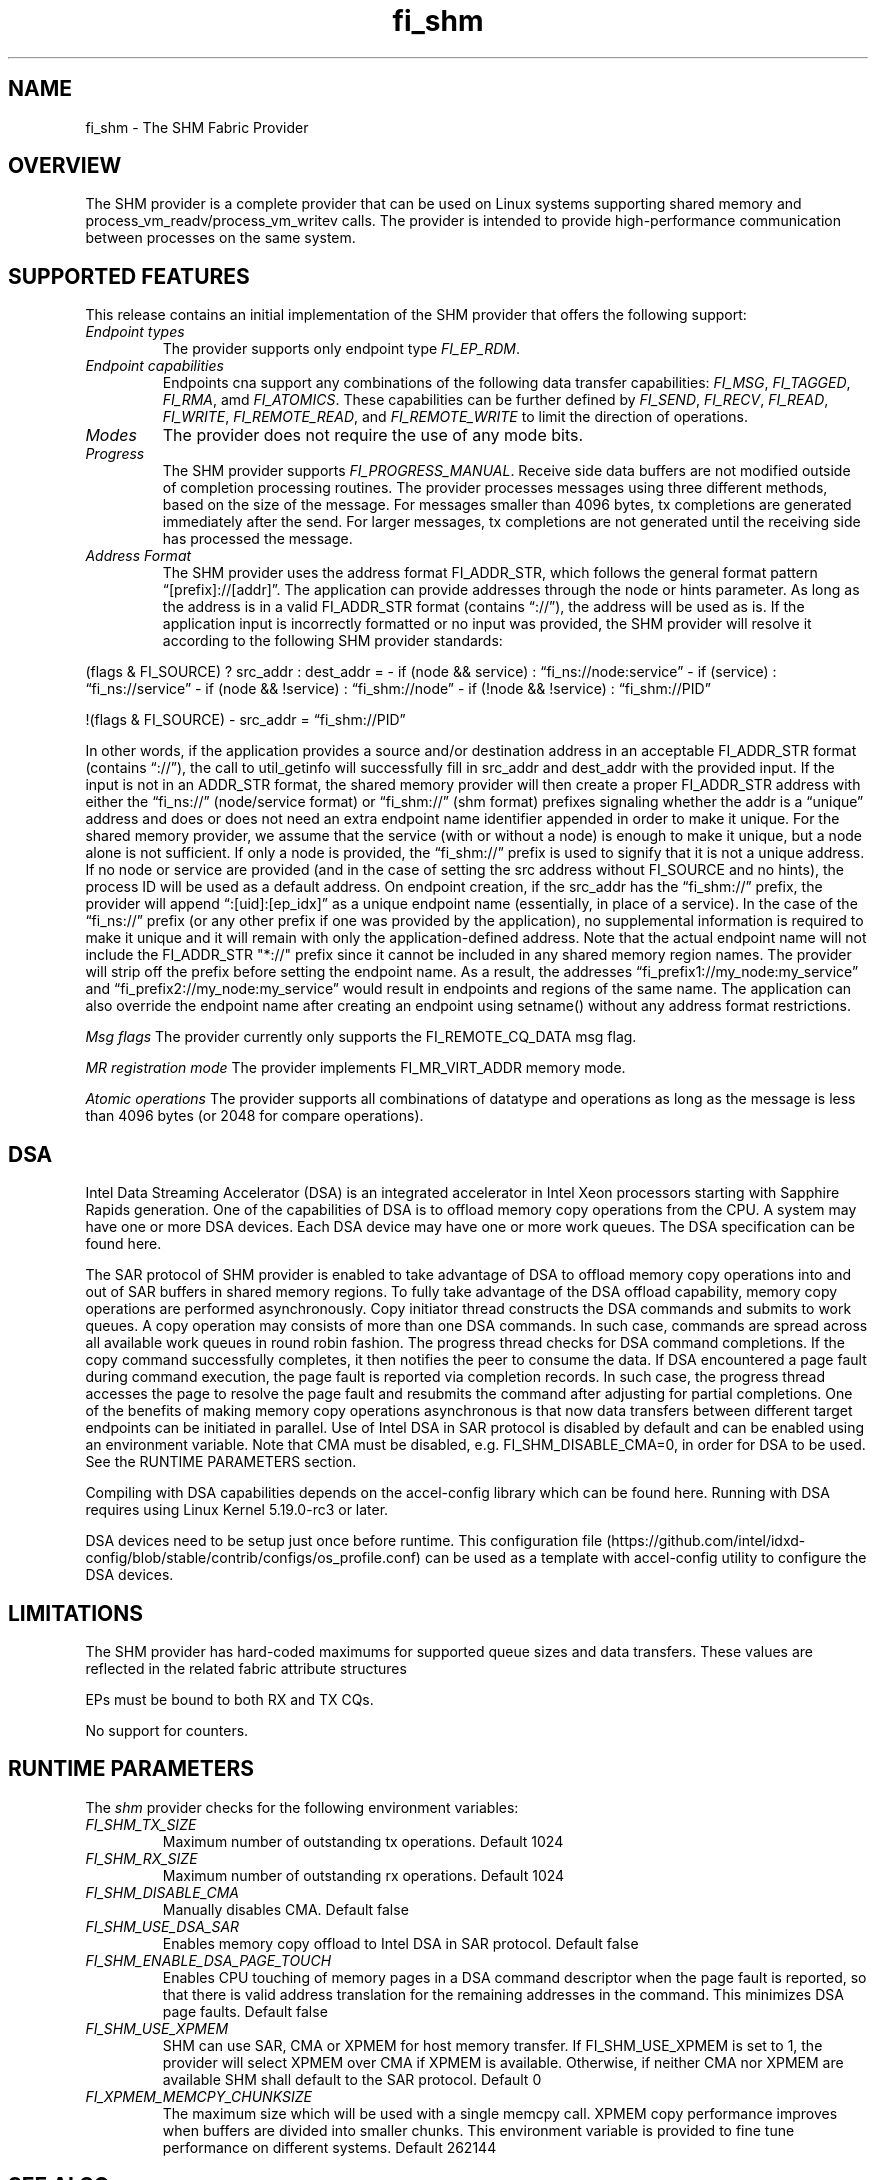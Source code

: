 .\" Automatically generated by Pandoc 2.9.2.1
.\"
.TH "fi_shm" "7" "2023\-08\-11" "Libfabric Programmer\[cq]s Manual" "#VERSION#"
.hy
.SH NAME
.PP
fi_shm - The SHM Fabric Provider
.SH OVERVIEW
.PP
The SHM provider is a complete provider that can be used on Linux
systems supporting shared memory and process_vm_readv/process_vm_writev
calls.
The provider is intended to provide high-performance communication
between processes on the same system.
.SH SUPPORTED FEATURES
.PP
This release contains an initial implementation of the SHM provider that
offers the following support:
.TP
\f[I]Endpoint types\f[R]
The provider supports only endpoint type \f[I]FI_EP_RDM\f[R].
.TP
\f[I]Endpoint capabilities\f[R]
Endpoints cna support any combinations of the following data transfer
capabilities: \f[I]FI_MSG\f[R], \f[I]FI_TAGGED\f[R], \f[I]FI_RMA\f[R],
amd \f[I]FI_ATOMICS\f[R].
These capabilities can be further defined by \f[I]FI_SEND\f[R],
\f[I]FI_RECV\f[R], \f[I]FI_READ\f[R], \f[I]FI_WRITE\f[R],
\f[I]FI_REMOTE_READ\f[R], and \f[I]FI_REMOTE_WRITE\f[R] to limit the
direction of operations.
.TP
\f[I]Modes\f[R]
The provider does not require the use of any mode bits.
.TP
\f[I]Progress\f[R]
The SHM provider supports \f[I]FI_PROGRESS_MANUAL\f[R].
Receive side data buffers are not modified outside of completion
processing routines.
The provider processes messages using three different methods, based on
the size of the message.
For messages smaller than 4096 bytes, tx completions are generated
immediately after the send.
For larger messages, tx completions are not generated until the
receiving side has processed the message.
.TP
\f[I]Address Format\f[R]
The SHM provider uses the address format FI_ADDR_STR, which follows the
general format pattern \[lq][prefix]://[addr]\[rq].
The application can provide addresses through the node or hints
parameter.
As long as the address is in a valid FI_ADDR_STR format (contains
\[lq]://\[rq]), the address will be used as is.
If the application input is incorrectly formatted or no input was
provided, the SHM provider will resolve it according to the following
SHM provider standards:
.PP
(flags & FI_SOURCE) ?
src_addr : dest_addr = - if (node && service) :
\[lq]fi_ns://node:service\[rq] - if (service) :
\[lq]fi_ns://service\[rq] - if (node && !service) :
\[lq]fi_shm://node\[rq] - if (!node && !service) :
\[lq]fi_shm://PID\[rq]
.PP
!(flags & FI_SOURCE) - src_addr = \[lq]fi_shm://PID\[rq]
.PP
In other words, if the application provides a source and/or destination
address in an acceptable FI_ADDR_STR format (contains \[lq]://\[rq]),
the call to util_getinfo will successfully fill in src_addr and
dest_addr with the provided input.
If the input is not in an ADDR_STR format, the shared memory provider
will then create a proper FI_ADDR_STR address with either the
\[lq]fi_ns://\[rq] (node/service format) or \[lq]fi_shm://\[rq] (shm
format) prefixes signaling whether the addr is a \[lq]unique\[rq]
address and does or does not need an extra endpoint name identifier
appended in order to make it unique.
For the shared memory provider, we assume that the service (with or
without a node) is enough to make it unique, but a node alone is not
sufficient.
If only a node is provided, the \[lq]fi_shm://\[rq] prefix is used to
signify that it is not a unique address.
If no node or service are provided (and in the case of setting the src
address without FI_SOURCE and no hints), the process ID will be used as
a default address.
On endpoint creation, if the src_addr has the \[lq]fi_shm://\[rq]
prefix, the provider will append \[lq]:[uid]:[ep_idx]\[rq] as a unique
endpoint name (essentially, in place of a service).
In the case of the \[lq]fi_ns://\[rq] prefix (or any other prefix if one
was provided by the application), no supplemental information is
required to make it unique and it will remain with only the
application-defined address.
Note that the actual endpoint name will not include the FI_ADDR_STR
\[dq]*://\[dq] prefix since it cannot be included in any shared memory
region names.
The provider will strip off the prefix before setting the endpoint name.
As a result, the addresses \[lq]fi_prefix1://my_node:my_service\[rq] and
\[lq]fi_prefix2://my_node:my_service\[rq] would result in endpoints and
regions of the same name.
The application can also override the endpoint name after creating an
endpoint using setname() without any address format restrictions.
.PP
\f[I]Msg flags\f[R] The provider currently only supports the
FI_REMOTE_CQ_DATA msg flag.
.PP
\f[I]MR registration mode\f[R] The provider implements FI_MR_VIRT_ADDR
memory mode.
.PP
\f[I]Atomic operations\f[R] The provider supports all combinations of
datatype and operations as long as the message is less than 4096 bytes
(or 2048 for compare operations).
.SH DSA
.PP
Intel Data Streaming Accelerator (DSA) is an integrated accelerator in
Intel Xeon processors starting with Sapphire Rapids generation.
One of the capabilities of DSA is to offload memory copy operations from
the CPU.
A system may have one or more DSA devices.
Each DSA device may have one or more work queues.
The DSA specification can be found here.
.PP
The SAR protocol of SHM provider is enabled to take advantage of DSA to
offload memory copy operations into and out of SAR buffers in shared
memory regions.
To fully take advantage of the DSA offload capability, memory copy
operations are performed asynchronously.
Copy initiator thread constructs the DSA commands and submits to work
queues.
A copy operation may consists of more than one DSA commands.
In such case, commands are spread across all available work queues in
round robin fashion.
The progress thread checks for DSA command completions.
If the copy command successfully completes, it then notifies the peer to
consume the data.
If DSA encountered a page fault during command execution, the page fault
is reported via completion records.
In such case, the progress thread accesses the page to resolve the page
fault and resubmits the command after adjusting for partial completions.
One of the benefits of making memory copy operations asynchronous is
that now data transfers between different target endpoints can be
initiated in parallel.
Use of Intel DSA in SAR protocol is disabled by default and can be
enabled using an environment variable.
Note that CMA must be disabled, e.g.\ FI_SHM_DISABLE_CMA=0, in order for
DSA to be used.
See the RUNTIME PARAMETERS section.
.PP
Compiling with DSA capabilities depends on the accel-config library
which can be found here.
Running with DSA requires using Linux Kernel 5.19.0-rc3 or later.
.PP
DSA devices need to be setup just once before runtime.
This configuration
file (https://github.com/intel/idxd-config/blob/stable/contrib/configs/os_profile.conf)
can be used as a template with accel-config utility to configure the DSA
devices.
.SH LIMITATIONS
.PP
The SHM provider has hard-coded maximums for supported queue sizes and
data transfers.
These values are reflected in the related fabric attribute structures
.PP
EPs must be bound to both RX and TX CQs.
.PP
No support for counters.
.SH RUNTIME PARAMETERS
.PP
The \f[I]shm\f[R] provider checks for the following environment
variables:
.TP
\f[I]FI_SHM_TX_SIZE\f[R]
Maximum number of outstanding tx operations.
Default 1024
.TP
\f[I]FI_SHM_RX_SIZE\f[R]
Maximum number of outstanding rx operations.
Default 1024
.TP
\f[I]FI_SHM_DISABLE_CMA\f[R]
Manually disables CMA.
Default false
.TP
\f[I]FI_SHM_USE_DSA_SAR\f[R]
Enables memory copy offload to Intel DSA in SAR protocol.
Default false
.TP
\f[I]FI_SHM_ENABLE_DSA_PAGE_TOUCH\f[R]
Enables CPU touching of memory pages in a DSA command descriptor when
the page fault is reported, so that there is valid address translation
for the remaining addresses in the command.
This minimizes DSA page faults.
Default false
.TP
\f[I]FI_SHM_USE_XPMEM\f[R]
SHM can use SAR, CMA or XPMEM for host memory transfer.
If FI_SHM_USE_XPMEM is set to 1, the provider will select XPMEM over CMA
if XPMEM is available.
Otherwise, if neither CMA nor XPMEM are available SHM shall default to
the SAR protocol.
Default 0
.TP
\f[I]FI_XPMEM_MEMCPY_CHUNKSIZE\f[R]
The maximum size which will be used with a single memcpy call.
XPMEM copy performance improves when buffers are divided into smaller
chunks.
This environment variable is provided to fine tune performance on
different systems.
Default 262144
.SH SEE ALSO
.PP
\f[C]fabric\f[R](7), \f[C]fi_provider\f[R](7), \f[C]fi_getinfo\f[R](3)
.SH AUTHORS
OpenFabrics.
